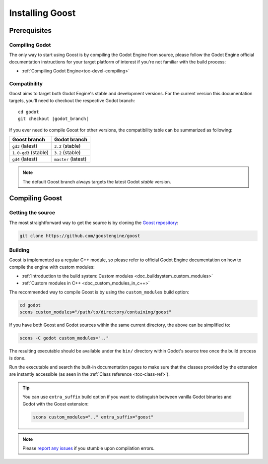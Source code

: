 Installing Goost
================

Prerequisites
-------------

Compiling Godot
~~~~~~~~~~~~~~~

The only way to start using Goost is by compiling the Godot Engine from source,
please follow the Godot Engine official documentation instructions for your 
target platform of interest if you're not familiar with the build process:

- :ref:`Compiling Godot Engine<toc-devel-compiling>`

Compatibility
~~~~~~~~~~~~~

Goost aims to target both Godot Engine's stable and development versions. For
the current version this documentation targets, you'll need to checkout the
respective Godot branch:

.. parsed-literal::
    cd godot
    git checkout |godot_branch|


If you ever need to compile Goost for other versions, the compatibility table
can be summarized as following:

+----------------------+---------------------+
|     Goost branch     |    Godot branch     |
+======================+=====================+
| ``gd3`` (latest)     | ``3.2`` (stable)    |
+----------------------+---------------------+
| ``1.0-gd3`` (stable) | ``3.2`` (stable)    |
+----------------------+---------------------+
| ``gd4`` (latest)     | ``master`` (latest) |
+----------------------+---------------------+

.. note::
    The default Goost branch always targets the latest Godot *stable* version. 

Compiling Goost
---------------

Getting the source
~~~~~~~~~~~~~~~~~~

The most straightforward way to get the source is by cloning the
`Goost repository <https://github.com/goostengine/goost>`_:

.. code-block:: shell

    git clone https://github.com/goostengine/goost

Building
~~~~~~~~

Goost is implemented as a regular C++ module, so please refer to official 
Godot Engine documentation on how to compile the engine with custom modules:

- :ref:`Introduction to the build system: Custom modules <doc_buildsystem_custom_modules>`
- :ref:`Custom modules in C++ <doc_custom_modules_in_c++>`

The recommended way to compile Goost is by using the ``custom_modules`` build
option:

.. code-block:: shell

    cd godot
    scons custom_modules="/path/to/directory/containing/goost"

If you have both Goost and Godot sources within the same current directory, the
above can be simplified to:

.. code-block:: shell

    scons -C godot custom_modules=".."

The resulting executable should be available under the ``bin/`` directory within
Godot's source tree once the build process is done.

Run the executable and search the built-in documentation pages to make sure that
the classes provided by the extension are instantly accessible (as seen in the
:ref:`Class reference <toc-class-ref>`).

.. tip::
    You can use ``extra_suffix`` build option if you want to distinguish between
    vanilla Godot binaries and Godot with the Goost extension:
    
    .. code-block:: shell

        scons custom_modules=".." extra_suffix="goost"

.. note:: 
    Please `report any issues <https://github.com/goostengine/goost/issues/new/choose>`_ 
    if you stumble upon compilation errors.
